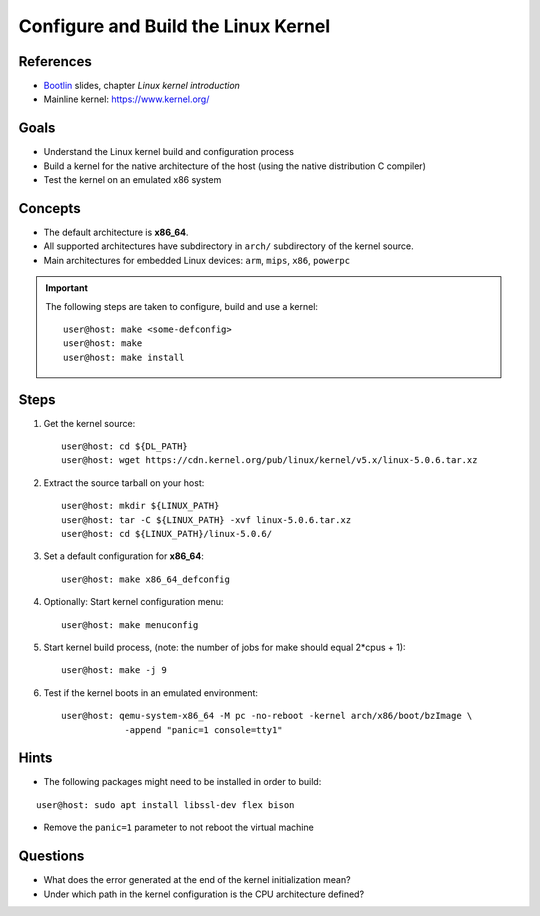 Configure and Build the Linux Kernel
====================================

.. _Bootlin: https://bootlin.com/doc/training/embedded-linux/embedded-linux-slides.pdf


References
----------

* Bootlin_ slides, chapter *Linux kernel introduction*
* Mainline kernel: https://www.kernel.org/


Goals
-----

* Understand the Linux kernel build and configuration process
* Build a kernel for the native architecture of the host (using the native distribution C compiler)
* Test the kernel on an emulated x86 system


Concepts
--------

* The default architecture is **x86_64**.
* All supported architectures have subdirectory in ``arch/`` subdirectory of the kernel source.
* Main architectures for embedded Linux devices: ``arm``, ``mips``, ``x86``, ``powerpc``

.. important::
    The following steps are taken to configure, build and use a kernel::

        user@host: make <some-defconfig>
        user@host: make
        user@host: make install


Steps
-----

#. Get the kernel source::

    user@host: cd ${DL_PATH}
    user@host: wget https://cdn.kernel.org/pub/linux/kernel/v5.x/linux-5.0.6.tar.xz

#. Extract the source tarball on your host::

    user@host: mkdir ${LINUX_PATH}
    user@host: tar -C ${LINUX_PATH} -xvf linux-5.0.6.tar.xz
    user@host: cd ${LINUX_PATH}/linux-5.0.6/

#. Set a default configuration for **x86_64**::

    user@host: make x86_64_defconfig

#. Optionally: Start kernel configuration menu::

    user@host: make menuconfig

#. Start kernel build process, (note: the number of jobs for make should equal 2*cpus + 1)::

    user@host: make -j 9

#. Test if the kernel boots in an emulated environment::

    user@host: qemu-system-x86_64 -M pc -no-reboot -kernel arch/x86/boot/bzImage \
                -append "panic=1 console=tty1"


Hints
-----

* The following packages might need to be installed in order to build:

::

    user@host: sudo apt install libssl-dev flex bison

* Remove the ``panic=1`` parameter to not reboot the virtual machine


Questions
---------

* What does the error generated at the end of the kernel initialization mean?
* Under which path in the kernel configuration is the CPU architecture defined?
